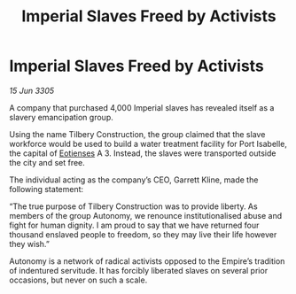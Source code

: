 :PROPERTIES:
:ID:       8ae64090-4737-4550-bf55-26739dcd9f71
:END:
#+title: Imperial Slaves Freed by Activists
#+filetags: :Empire:galnet:

* Imperial Slaves Freed by Activists

/15 Jun 3305/

A company that purchased 4,000 Imperial slaves has revealed itself as a slavery emancipation group. 

Using the name Tilbery Construction, the group claimed that the slave workforce would be used to build a water treatment facility for Port Isabelle, the capital of [[id:9fa174ce-7273-40ba-a0e6-1225bcda40b6][Eotienses]] A 3. Instead, the slaves were transported outside the city and set free. 

The individual acting as the company’s CEO, Garrett Kline, made the following statement:  

“The true purpose of Tilbery Construction was to provide liberty. As members of the group Autonomy, we renounce institutionalised abuse and fight for human dignity. I am proud to say that we have returned four thousand enslaved people to freedom, so they may live their life however they wish.” 

Autonomy is a network of radical activists opposed to the Empire’s tradition of indentured servitude. It has forcibly liberated slaves on several prior occasions, but never on such a scale.
